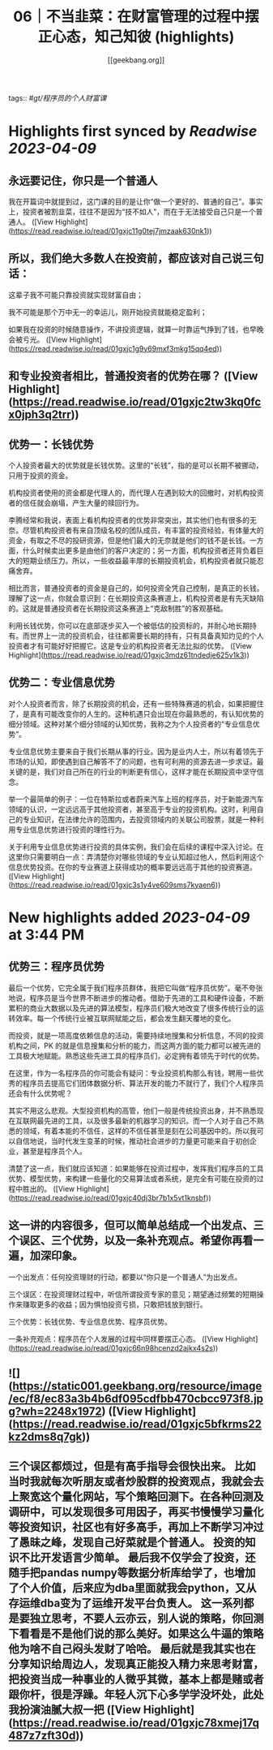 :PROPERTIES:
:title: 06｜不当韭菜：在财富管理的过程中摆正心态，知己知彼 (highlights)
:author: [[geekbang.org]]
:full-title: "06｜不当韭菜：在财富管理的过程中摆正心态，知己知彼"
:category: #articles
:url: https://time.geekbang.org/column/article/398936
:END:
tags:: #[[gt/程序员的个人财富课]]

* Highlights first synced by [[Readwise]] [[2023-04-09]]
** 永远要记住，你只是一个普通人

我在开篇词中就提到过，这门课的目的是让你“做一个更好的、普通的自己”。事实上，投资者被割韭菜，往往不是因为“技不如人”，而在于无法接受自己只是一个普通人。 ([View Highlight](https://read.readwise.io/read/01gxjc11g0tej7jmzaak630nk1))
** 所以，我们绝大多数人在投资前，都应该对自己说三句话：

这辈子我不可能只靠投资就实现财富自由；

我不可能是那个万中无一的幸运儿，刚开始投资就能稳定盈利；

如果我在投资的时候随意操作，不讲投资逻辑，就算一时靠运气挣到了钱，也早晚会被亏光。 ([View Highlight](https://read.readwise.io/read/01gxjc1g9y69mxf3mkg15qq4ed))
** 和专业投资者相比，普通投资者的优势在哪？ ([View Highlight](https://read.readwise.io/read/01gxjc2tw3kq0fcx0jph3q2trr))
** 优势一：长钱优势

个人投资者最大的优势就是长钱优势。这里的“长钱”，指的是可以长期不被挪动，只用于投资的资金。

机构投资者使用的资金都是代理人的，而代理人在遇到较大的回撤时，对机构投资者的信任就会崩塌，产生大量的赎回行为。

李腾经常和我说，表面上看机构投资者的优势非常突出，其实他们也有很多的无奈。尽管机构投资者有来自顶级名校的团队成员，有丰富的投资经验，有体量大的资金，有取之不尽的投研资源，但是他们最大的无奈就是他们的钱不是长钱。一方面，什么时候卖出更多是由他们的客户决定的；另一方面，机构投资者还背负着巨大的短期业绩压力。所以，一些收益最丰厚的长期投资机会，机构投资者就只能忍痛舍弃。

相比而言，普通投资者的资金是自己的，如何投资全凭自己控制，是真正的长钱。理解了这一点，你就会意识到：在长期投资这条赛道上，机构投资者是有先天缺陷的。这就是普通投资者在长期投资这条赛道上“克敌制胜”的客观基础。

利用长钱优势，你可以在底部逐步买入一个被低估的投资标的，并耐心地长期持有。而世界上一流的投资机会，往往都需要长期的持有，只有具备真知灼见的个人投资者才有可能好好把握它。这是专业的机构投资者无法比拟的优势。 ([View Highlight](https://read.readwise.io/read/01gxjc3mdz61tndedje625v1k3))
** 优势二：专业信息优势

对个人投资者而言，除了长期投资的机会，还有一些特殊赛道的机会，如果把握住了，是真有可能改变你的人生的。这种机遇只会出现在你最熟悉的，有认知优势的细分领域。这种对某个细分领域的认知优势，我称之为个人投资者的“专业信息优势”。

专业信息优势主要来自于我们长期从事的行业。因为是业内人士，所以有着领先于市场的认知，即使遇到自己解答不了的问题，也有可利用的资源去进一步求证。最关键的是，我们对自己所在的行业的判断更有信心，这样才能在长期投资中坚守信念。

举一个最简单的例子：一位在特斯拉或者蔚来汽车上班的程序员，对于新能源汽车领域的认识，一定远远高于其他投资者，甚至高于专业的投资机构。这时，利用自己的专业知识，在法律允许的范围内，去投资领域内的关联公司股票，就是一种利用专业信息优势进行投资的理性行为。

关于利用专业信息优势进行投资的具体实例，我们会在后续的课程中深入讨论。在这里你只需要明白一点：弄清楚你对哪些领域的专业认知超过他人，然后利用这个信息优势投资。在你的专业赛道上获得成功的概率要远远高于其他的投资赛道。 ([View Highlight](https://read.readwise.io/read/01gxjc3s1y4ve609sms7kyaen6))
* New highlights added [[2023-04-09]] at 3:44 PM
** 优势三：程序员优势

最后一个优势，它完全属于我们程序员群体，我把它叫做“程序员优势”。毫不夸张地说，程序员是当今世界不断进步的推动者。借助于先进的工具和硬件设备，不断累积的商业大数据以及先进的算法模型，程序员们极大地改变了很多传统行业的运转效率。每一个传统行业被互联网赋能之后，都会发生翻天覆地的变化。

而投资，就是一项高度依赖信息的活动，需要持续地搜集和分析信息，不同的投资机构之间，PK 的就是信息搜集和分析的能力，而这两方面的能力都可以被先进的工具极大地赋能。熟悉这些先进工具的程序员们，必定拥有着领先于时代的优势。

在这里，作为一名程序员的你可能会有疑问：专业投资机构那么有钱，聘用一些优秀的程序员去提高它们团体数据分析、算法开发的能力不就行了，我们个人程序员还会有什么优势呢？

其实不用这么悲观。大型投资机构的高管，他们一般是传统投资出身，并不熟悉现在互联网最先进的工具，以及很多最新的机器学习的知识。而一个人对于自己不熟悉的领域，有着本能的不信任，这样的不信任甚至是刻在公司基因中的。所以我可以自信地说，当时代发生变革的时候，推动社会进步的力量更可能来自于初创企业，甚至是程序员个人。

清楚了这一点，我们就应该知道：如果能够在投资过程中，发挥我们程序员的工具优势、模型优势，来构建一些量化的交易算法或者系统，是完全有可能在投资的过程中胜出的。 ([View Highlight](https://read.readwise.io/read/01gxjc40dj3br7b1x5vt1knsbf))
** 这一讲的内容很多，但可以简单总结成一个出发点、三个误区、三个优势，以及一条补充观点。希望你再看一遍，加深印象。

一个出发点：任何投资理财的行动，都要以“你只是一个普通人”为出发点。

三个误区：在投资理财过程中，听信所谓投资专家的意见；期望通过频繁的短期操作来赚取更多的收益；因为惧怕投资亏损，只敢把钱放到银行。

三个优势：长钱优势、专业信息优势、程序员优势。

一条补充观点：程序员在个人发展的过程中同样要摆正心态。 ([View Highlight](https://read.readwise.io/read/01gxjc66n98hcenzd2ajkx4s2s))
** ![](https://static001.geekbang.org/resource/image/ec/f8/ec83a3b4b6df095cdfbb470cbcc973f8.jpg?wh=2248x1972) ([View Highlight](https://read.readwise.io/read/01gxjc5bfkrms22kz2dms8q7gk))
** 三个误区都烦过，但是有高手指导会很快出来。 比如当时我就每次听朋友或者炒股群的投资观点，我就会去上聚宽这个量化网站，写个策略回测下。在各种回测及调研中，可以发现很多可用因子，再买书慢慢学习量化等投资知识，社区也有好多高手，再加上不断学习冲过了愚昧之峰，发现自己好菜就是个普通人。 投资的知识不比开发语言少简单。 最后我不仅学会了投资，还随手把pandas numpy等数据分析库给学了，也增加了个人价值，后来应为dba里面就我会python，又从存运维dba变为了运维开发平台负责人。 这一系列都是要独立思考，不要人云亦云，别人说的策略，你回测下看看是不是他们说的那么美好。如果这么牛逼的策略他为啥不自己闷头发财了哈哈。 最后就是我其实也在分享知识给周边人，发现真正能投入精力来思考财富，把投资当成一种事业的人微乎其微，基本上都是赌或者跟你杆，很是浮躁。年轻人沉下心多学学没坏处，此处我扮演油腻大叔一把 ([View Highlight](https://read.readwise.io/read/01gxjc78xmej17q487z7zft30d))